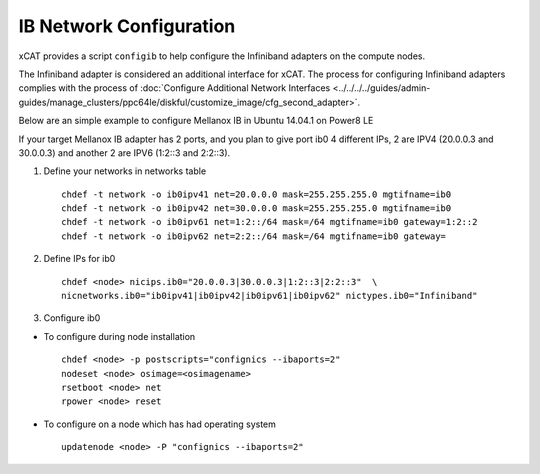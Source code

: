 IB Network Configuration
========================

xCAT provides a script ``configib`` to help configure the Infiniband adapters on the compute nodes.

The Infiniband adapter is considered an additional interface for xCAT. The process for configuring Infiniband adapters complies with the process  of :doc:`Configure Additional Network Interfaces <../../../../guides/admin-guides/manage_clusters/ppc64le/diskful/customize_image/cfg_second_adapter>`.

Below are an simple example to configure Mellanox IB in Ubuntu 14.04.1 on Power8 LE

If your target Mellanox IB adapter has 2 ports, and you plan to give port ib0 4 different IPs, 2 are IPV4 (20.0.0.3 and 30.0.0.3) and another 2 are IPV6 (1:2::3 and 2:2::3).

1. Define your networks in networks table ::

	chdef -t network -o ib0ipv41 net=20.0.0.0 mask=255.255.255.0 mgtifname=ib0 
	chdef -t network -o ib0ipv42 net=30.0.0.0 mask=255.255.255.0 mgtifname=ib0
	chdef -t network -o ib0ipv61 net=1:2::/64 mask=/64 mgtifname=ib0 gateway=1:2::2
	chdef -t network -o ib0ipv62 net=2:2::/64 mask=/64 mgtifname=ib0 gateway=

2. Define IPs for ib0 ::

	chdef <node> nicips.ib0="20.0.0.3|30.0.0.3|1:2::3|2:2::3"  \
	nicnetworks.ib0="ib0ipv41|ib0ipv42|ib0ipv61|ib0ipv62" nictypes.ib0="Infiniband"

3. Configure ib0

* To configure during node installation ::

	chdef <node> -p postscripts="confignics --ibaports=2"
	nodeset <node> osimage=<osimagename>
	rsetboot <node> net
	rpower <node> reset

* To configure on a node which has had operating system  ::

	updatenode <node> -P "confignics --ibaports=2"

